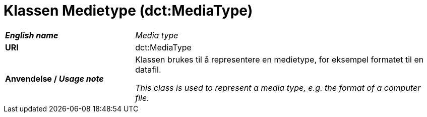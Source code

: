 = Klassen Medietype (dct:MediaType) [[Medietype]]

[cols="30s,70d"]
|===
| _English name_ | _Media type_
| URI | dct:MediaType
| Anvendelse / _Usage note_ | Klassen brukes til å representere en medietype, for eksempel formatet til en datafil.

_This class is used to represent a media type, e.g. the format of a computer file._
|===

